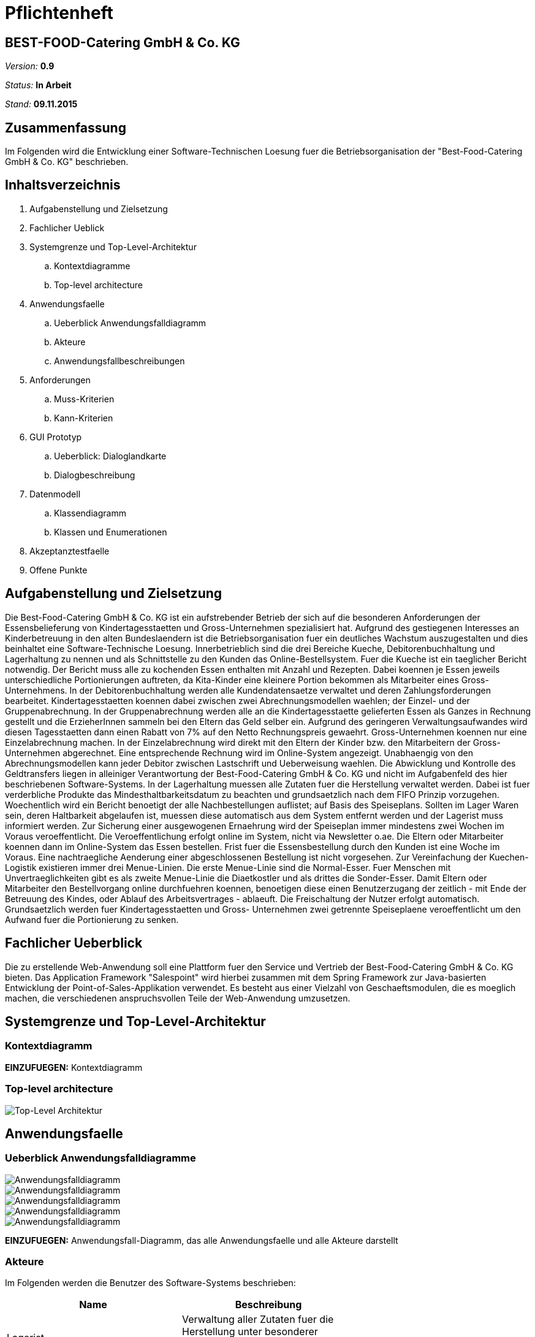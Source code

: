 = Pflichtenheft

== BEST-FOOD-Catering GmbH & Co. KG

__Version:__    *0.9*

__Status:__     *In Arbeit*

__Stand:__      *09.11.2015*

== Zusammenfassung
Im Folgenden wird die Entwicklung einer Software-Technischen Loesung fuer die Betriebsorganisation der "Best-Food-Catering GmbH & Co. KG" beschrieben.

== Inhaltsverzeichnis
. Aufgabenstellung und Zielsetzung
. Fachlicher Ueblick
. Systemgrenze und Top-Level-Architektur
.. Kontextdiagramme
.. Top-level architecture	
. Anwendungsfaelle
.. Ueberblick Anwendungsfalldiagramm
.. Akteure
.. Anwendungsfallbeschreibungen	 
. Anforderungen
.. Muss-Kriterien 
.. Kann-Kriterien
. GUI Prototyp
.. Ueberblick: Dialoglandkarte
.. Dialogbeschreibung
. Datenmodell
.. Klassendiagramm
.. Klassen und Enumerationen
. Akzeptanztestfaelle
. Offene Punkte

== Aufgabenstellung und Zielsetzung
Die Best-Food-Catering GmbH & Co. KG ist ein aufstrebender Betrieb der sich auf die besonderen Anforderungen der Essensbelieferung von Kindertagesstaetten und Gross-Unternehmen spezialisiert hat.
Aufgrund des gestiegenen Interesses an Kinderbetreuung in den alten Bundeslaendern ist die Betriebsorganisation fuer ein deutliches Wachstum auszugestalten und dies beinhaltet eine Software-Technische Loesung.
Innerbetrieblich sind die drei Bereiche Kueche, Debitorenbuchhaltung und Lagerhaltung zu nennen und als Schnittstelle zu den Kunden das Online-Bestellsystem.
Fuer die Kueche ist ein taeglicher Bericht notwendig. Der Bericht muss alle zu kochenden Essen enthalten mit Anzahl und Rezepten. Dabei koennen je Essen jeweils unterschiedliche Portionierungen auftreten, da Kita-Kinder eine kleinere Portion bekommen als Mitarbeiter eines Gross-Unternehmens.
In der Debitorenbuchhaltung werden alle Kundendatensaetze verwaltet und deren Zahlungsforderungen bearbeitet. Kindertagesstaetten koennen dabei zwischen zwei Abrechnungsmodellen waehlen; der Einzel- und der Gruppenabrechnung. In der Gruppenabrechnung werden alle an die Kindertagesstaette gelieferten Essen als Ganzes in Rechnung gestellt und die ErzieherInnen sammeln bei den Eltern das Geld selber ein. Aufgrund des geringeren Verwaltungsaufwandes wird diesen Tagesstaetten dann einen Rabatt von 7% auf den Netto Rechnungspreis gewaehrt. Gross-Unternehmen koennen nur eine Einzelabrechnung machen. In der Einzelabrechnung wird direkt mit den Eltern der Kinder bzw. den Mitarbeitern der Gross-Unternehmen abgerechnet. Eine entsprechende Rechnung wird im Online-System angezeigt.
Unabhaengig von den Abrechnungsmodellen kann jeder Debitor zwischen Lastschrift und Ueberweisung waehlen. Die Abwicklung und Kontrolle des Geldtransfers liegen in alleiniger Verantwortung der Best-Food-Catering GmbH & Co. KG und nicht im Aufgabenfeld des hier beschriebenen Software-Systems.
In der Lagerhaltung muessen alle Zutaten fuer die Herstellung verwaltet werden. Dabei ist fuer verderbliche Produkte das Mindesthaltbarkeitsdatum zu beachten und grundsaetzlich nach dem FIFO Prinzip vorzugehen. Woechentlich wird ein Bericht benoetigt der alle Nachbestellungen auflistet; auf Basis des Speiseplans. Sollten im Lager Waren sein, deren Haltbarkeit abgelaufen ist, muessen diese automatisch aus dem System entfernt werden und der Lagerist muss informiert werden.
Zur Sicherung einer ausgewogenen Ernaehrung wird der Speiseplan immer mindestens zwei Wochen im Voraus veroeffentlicht. Die Veroeffentlichung erfolgt online im System, nicht via Newsletter o.ae. Die Eltern oder Mitarbeiter koennen dann im Online-System das Essen bestellen. Frist fuer die Essensbestellung durch den Kunden ist eine Woche im Voraus. Eine nachtraegliche Aenderung einer abgeschlossenen Bestellung ist nicht vorgesehen.
Zur Vereinfachung der Kuechen-Logistik existieren immer drei Menue-Linien. Die erste Menue-Linie sind die Normal-Esser. Fuer Menschen mit Unvertraeglichkeiten gibt es als zweite Menue-Linie die Diaetkostler und als drittes die Sonder-Esser. Damit Eltern oder Mitarbeiter den Bestellvorgang online durchfuehren koennen, benoetigen diese einen Benutzerzugang der zeitlich - mit Ende der Betreuung des Kindes, oder Ablauf des Arbeitsvertrages - ablaeuft. Die Freischaltung der Nutzer erfolgt automatisch.  Grundsaetzlich werden fuer Kindertagesstaetten und Gross- Unternehmen zwei getrennte Speiseplaene veroeffentlicht um den Aufwand fuer die Portionierung zu senken.

== Fachlicher Ueberblick
Die zu erstellende Web-Anwendung soll eine Plattform fuer den Service und Vertrieb der Best-Food-Catering GmbH & Co. KG bieten. Das Application Framework "Salespoint" wird hierbei zusammen mit dem Spring Framework zur Java-basierten Entwicklung der Point-of-Sales-Applikation verwendet. Es besteht aus einer Vielzahl von Geschaeftsmodulen, die es moeglich machen, die verschiedenen anspruchsvollen Teile der Web-Anwendung umzusetzen.

== Systemgrenze und Top-Level-Architektur

=== Kontextdiagramm
*EINZUFUEGEN:* Kontextdiagramm
//Das Kontextdiagramm zeigt das geplante Software-System in seiner Umgebung. Zur Umgebung gehoeren alle Nutzergruppen des Systems und Nachbarsysteme. Die Grafik kann auch informell gehalten sein. Ueberlegen Sie sich dann geeignete Symbole. Die Grafik kann beispielsweise mit Visio erstellt werden. Wenn noetig, erlaeutern Sie diese Grafik.

=== Top-level architecture

image::Top_Level_Architektur.jpg[Top-Level Architektur]

== Anwendungsfaelle

=== Ueberblick Anwendungsfalldiagramme

image::Use_Case_Bestellungsmanagement.jpg[Anwendungsfalldiagramm]
image::Use_Case_Diagram__Buchhaltung.jpg[Anwendungsfalldiagramm]
image::Use_Case_Speisemanagement.jpg[Anwendungsfalldiagramm]
image::Use_Case_Lagermanagement.jpg[Anwendungsfalldiagramm]
image::Use_Case_Nutzermanagement.jpg[Anwendungsfalldiagramm]

*EINZUFUEGEN:* Anwendungsfall-Diagramm, das alle Anwendungsfaelle und alle Akteure darstellt

=== Akteure

Im Folgenden werden die Benutzer des Software-Systems beschrieben:

[options="header"]
|===
|Name             |Beschreibung |
|Lagerist         |Verwaltung aller Zutaten fuer die Herstellung unter besonderer Beachtung von Mindesthaltbarkeit und moeglicher Nachbestellung|
|Kuechenmitarbeiter|Nutzung des taeglichen Berichts zum Kochen der Gerichte unter Beruecksichtigung von Anzahl und Rezept|
|Buchhalter       |Verwaltung aller Kundendatensaetze und deren Zahlungsforderungen|
|Kunde            |Registrierung als Zugehoeriger einer (unternehmerischen oder sozialen) Einrichtung und Bestellung (normaler oder kleiner) Gerichte|
|Gruppenbesteller |Gruppenabrechnung ueber Verantwortlichen einer sozialen Einrichtung unter Beruecksichtigung von Rabatt|
|===

=== Anwendungsfallbeschreibungen
image::CustomerAccoutSequenz.jpg[Sequenzdiagramm]
image::InventorySequenz.jpg[Sequenzdiagramm]

//Dieser Unterabschnitt beschreibt die Anwendungsfaelle. In dieser Beschreibung muessen noch nicht alle Sonderfaelle und Varianten beruecksichtigt werden. Schwerpunkt ist es, die wichtigsten Anwendungsfaelle des Systems zu finden. Wichtig sind solche Anwendungsfaelle, die fuer den Auftraggeber, den Nutzer den groessten Nutzen bringen.
//Fuer komplexere Anwendungsfaelle ein UML-Sequenzdiagramm ergaenzen.
//Einfache Anwendungsfaelle mit einem Absatz beschreiben.
//Die typischen Anwendungsfaelle (Anlegen, Aendern, Loeschen) koennen zu einem einzigen zusammengefasst werden.

== Anforderungen

=== Muss-Kriterien
* Innerbetrieblich

** Lagerhaltung
*** Verwaltung des Lagerbestandes
*** Ausgabe eines woechentlichen Berichts zu Nachbestellungen
*** Kontrolle von Zutaten mit ueberschrittener Mindesthaltbarkeit
*** Login

** Kueche
*** Ausgabe eines taeglichen Berichts:
**** Gertichte nach Menulinien
**** Anzahl
**** Rezepte
*** Login

** Debitorenbuchhaltung
*** Verwaltung aller Kundendatensaetze
*** Bearbeitung des Zahlungsstatus
*** Hinzufuegen neuer Unternehmen
*** Login


* Kundenschnittstelle

** Account
*** Registrierung
*** Login
*** Verwaltung persoenlicher Daten (ohne Rechnungsinformationen)

** Verkauf
*** Produktuebersicht (Speiseplan)
*** Bestellvorgang
*** Bezahlungsvorgang

=== Kann-Kriterien
* Automatische Erstellung des Speiseplans unter besonderer Beachtung von Mindesthaltbarkeit und Lagerbestand

== GUI Prototyp

=== Ueberblick: Dialoglandkarte
*OFFEN*

//Erstellen Sie ein Uebersichtsdiagramm, das das Zusammenspiel Ihrer Masken zur Laufzeit darstellt. Also mit welchen Aktionen zwischen den Masken navigiert wird. Die nachfolgende Abbildung zeigt eine an die Pinnwand gezeichnete Dialoglandkarte. Ihre Karte sollte zusaetzlich die Buttons/Funktionen darstellen, mit deren Hilfe Sie zwischen den Masken navigieren.

=== Dialogbeschreibung
*OFFEN*

//Fuer jeden Dialog:

//1. Kurze textuelle Dialogbeschreibung eingefuegt: Was soll der jeweilige Dialog? Was kann man damit tun? Ueberblick?
//2. Maskenentwuerfe (Screenshot, Mockup)
//3. Maskenelemente (Ein/Ausgabefelder, Aktionen wie Buttons, Listen, ...)
//4. Evtl. Maskendetails, spezielle Widgets

== Datenmodell

=== Ueberblick: Klassendiagramm

image::eCateringClassDiagram.jpg[Analyseklassendiagramm]

*Beschreibung Analyseklassendiagramm eCatering*

Im Online-Cateringsystem „eCatering“ gibt es generell zwei Arten von Nutzern(UserAccount) welche mit dem System arbeiten. Es wird unterschieden zwischen eCatering-Angestellten(Employee) und den Kunden(Customer). Da ein Angestellter(Employee) keine weiteren Spezialitaeten aufweist, als die von Salespoint aus der Klasse UserAccount gegebenen, wird diesem ein UserAccount mit jeweils einer Zustaendigkeit(Role) zugeordnet. Ein Angestellter(Employee) kann die Rollen(Role) Kuechenmitarbeiter(kitchenEmployee), Lagerist(stockEmployee) oder Buchhalter(accountingEmployee) haben. Da es keinen Administrator fuer unser System gibt, werden vor Systemstart alle Angestellten(UserAccount) in die Datenbank hinzugefuegt und bekommen einen Loginnamen und Passwort. Der Kunde(Customer) braucht einen separaten Account(CustomerAccount) und hat die Rolle „Kunde“(Role:Customer), da dieser weitere Daten speichern muss, wie das Ablaufdatum seines Zugangs(expirationDate), welches er selbst festlegen kann, sowie Geschaeftsart(business), Bestelltyp(orderType) und Lieferadresse(deliveryAddress), welche bei Registrierung feststeht.
Diese Daten bekommt er von seiner Firma(Company) bzw. sozialen Einrichtung(Social), welche in der Datenbank gespeichert ist. Jede Firma(Company) besitzt einen speziellen Code(memberCode), welchen alle Mitarbeiter dieser Firma bei der Registration eingeben muessen. Soziale Einrichtungen (Social) besitzen zusaetzlich noch einen Hauptcode(institutionCode), welchen nur die Leiter der Einrichtungen kennen. Diese koennen dann nach Registration im System nur Gruppenbestellungen
ausfuehren(OrderType:GROUP). Eine Essensbestellung(MealOrder) besitzt genau einen Rechnungsempfaenger(InvoiceRecipient) mit Zahlmethode(PaymentMethod) als Spezialitaet, sowie genau einen Kunden(CustomerAccount) dazu. Eine Essensbestellung(MealOrder) beinhaltet zudem eine Liste(OrderLine) an Mahlzeiten(Meal) aus dem Speiseplan(Menu) der naechsten 2 Wochen.
Eine Mahlzeit(Meal) ist ein Produkt(Product) und hat zusaetzlich eine Portionsgroesse(HelpingType), eine Gerichtslinie(MealType) und ein Rezept(Recipe), aus dem sie besteht. Das Rezept(Recipe) listet alle Zutaten(Ingredient) auf und besitzt eine Kochanleitung(description). Eine Zutat(Ingredient) ist ein Lagergut(InventoryItem) mit einer zusaetzlichen Haltbarkeitsangabe(expirationDate). Um den korrekten Ablauf des Systems sicherzustellen, benoetigt es einige Manager. Zu den Managern aus Salespoint, existieren der Speisenmanager(CateringManager), welcher einzelne Speisen(Meal) und Speiseplaene(Menu) verwalten kann, und anhand der Bestellungen(Order) einen taeglichen Bericht(KitchenReport) an die Kueche liefert. Der Lagermanager(InventoryManager) informiert den Lageristen(stockEmployee) wenn abgelaufene Gueter(Ingredient) im Lager existieren und startet einen Nachbestellbericht(StockReport), sobald die Lagergueter nicht ausreichen um die aktuellen Bestellungen (Order) zu decken. Je nach Vorgehensweise koennte es noch einen Firmenmanager(CompanyManager) geben, welcher weitere Firmen in der Datenbank speichert.

=== Klassen und Enumerationen
*OFFEN*
//Dieser Abschnitt stellt eine Vereinigung von Glossar und der Beschreibung von Klassen/Enumerationen dar. Jede Klasse und Enumeration wird in Form eines Glossars textuell beschrieben. Zusaetzlich werden eventuellen Konsistenz- und Formatierungsregeln aufgefuehrt.

// See http://asciidoctor.org/docs/user-manual/#tables
[options="header"]
|===
|Klasse/Enumeration               |Beschreibung |
|Analyseklassendiagramm entnehmen und einfuegen |...          |
|===

== Aktzeptanztestfaelle
*OFFEN*
//Mithilfe von Akzeptanztests wird geprueft, ob die Software die funktionalen Erwartungen und Anforderungen im Gebrauch erfuellt. Diese sollen und koennen aus den Anwendungsfallbeschreibungen und den UML-Sequenzdiagrammen abgeleitet werden. D.h., pro (komplexen) Anwendungsfall gibt es typischerweise mindestens ein Sequenzdiagramm (welches ein Szenarium beschreibt). Fuer jedes Szenarium sollte es einen Akzeptanztestfall geben. Listen Sie alle Akzeptanztestfaelle in tabellarischer Form auf.
Jeder Testfall soll mit einer ID versehen werde, um spaeter zwischen den Dokumenten (z.B. im Test-Plan) referenzieren zu koennen.

== Offene Punkte
* Kontextdiagramm
* Anwendungsfall-Diagramm, das alle Anwendungsfaelle und alle Akteure darstellt
* Schriftliche Anwendungsfallbeschreibungen zu Sequenzdiagrammen
* Einfuegen von Dialoglandkarte mit Beschreibung
* Auflistung von Klassen und Emumeratoren
* Akzeptanztestfaelle